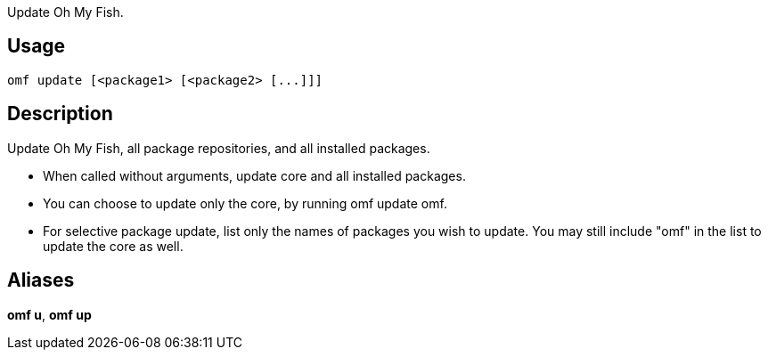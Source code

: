 Update Oh My Fish.

== Usage
  omf update [<package1> [<package2> [...]]]

== Description
Update Oh My Fish, all package repositories, and all installed packages.

* When called without arguments, update core and all installed packages.
* You can choose to update only the core, by running omf update omf.
* For selective package update, list only the names of packages you wish to
  update. You may still include "omf" in the list to update the core as well.

== Aliases
*omf u*, *omf up*
